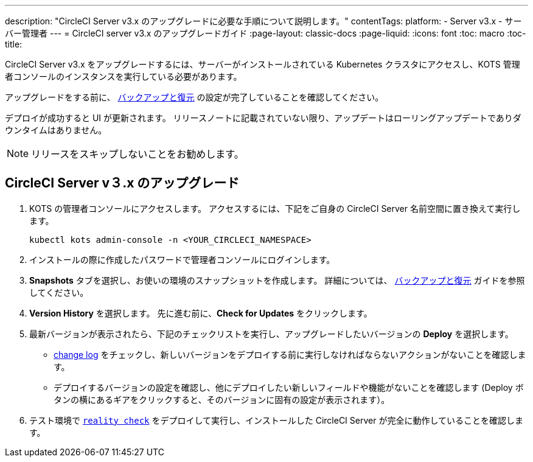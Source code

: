 ---
description: "CircleCI Server v3.x のアップグレードに必要な手順について説明します。"
contentTags:
  platform:
  - Server v3.x
  - サーバー管理者
---
= CircleCI server v3.x のアップグレードガイド
:page-layout: classic-docs
:page-liquid:
:icons: font
:toc: macro
:toc-title:

CircleCI Server v3.x をアップグレードするには、サーバーがインストールされている Kubernetes クラスタにアクセスし、KOTS 管理者コンソールのインスタンスを実行している必要があります。 

アップグレードをする前に、 https://circleci.com/docs/server-3-operator-backup-and-restore[バックアップと復元] の設定が完了していることを確認してください。 

デプロイが成功すると UI が更新されます。 リリースノートに記載されていない限り、アップデートはローリングアップデートでありダウンタイムはありません。 

NOTE: リリースをスキップしないことをお勧めします。

== CircleCI Server v３.x のアップグレード

. KOTS の管理者コンソールにアクセスします。 アクセスするには、下記をご自身の CircleCI Server 名前空間に置き換えて実行します。 
+
----
kubectl kots admin-console -n <YOUR_CIRCLECI_NAMESPACE>
----

. インストールの際に作成したパスワードで管理者コンソールにログインします。

. *Snapshots* タブを選択し、お使いの環境のスナップショットを作成します。 詳細については、 https://circleci.com/docs/server-3-operator-backup-and-restore/#creating-backups[バックアップと復元] ガイドを参照してください。

.  *Version History* を選択します。 先に進む前に、*Check for Updates* をクリックします。 

. 最新バージョンが表示されたら、下記のチェックリストを実行し、アップグレードしたいバージョンの *Deploy* を選択します。
+
* https://circleci.com/server/changelog/[change log] をチェックし、新しいバージョンをデプロイする前に実行しなければならないアクションがないことを確認します。 
* デプロイするバージョンの設定を確認し、他にデプロイしたい新しいフィールドや機能がないことを確認します (Deploy ボタンの横にあるギアをクリックすると、そのバージョンに固有の設定が表示されます）。 

. テスト環境で https://github.com/circleci/realitycheck[`reality check`] をデプロイして実行し、インストールした CircleCI Server が完全に動作していることを確認します。







